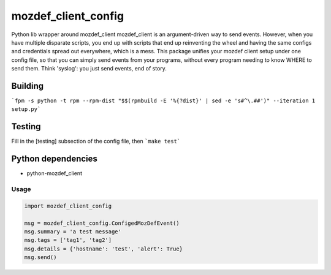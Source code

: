 mozdef_client_config
==========

Python lib wrapper around mozdef_client
mozdef_client is an argument-driven way to send events.  However, when you have multiple disparate scripts, you end up with scripts that end up reinventing the wheel and having the same configs and credentials spread out everywhere, which is a mess.  This package unifies your mozdef client setup under one config file, so that you can simply send events from your programs, without every program needing to know WHERE to send them.  Think 'syslog': you just send events, end of story.

Building
~~~~~~~
```fpm -s python -t rpm --rpm-dist "$$(rpmbuild -E '%{?dist}' | sed -e 's#^\.##')" --iteration 1 setup.py```

Testing
~~~~~~~
Fill in the [testing] subsection of the config file, then ```make test```

Python dependencies
~~~~~~~~~~~~~~~~~~~

* python-mozdef_client

Usage
-----

.. code::

    import mozdef_client_config

    msg = mozdef_client_config.ConfigedMozDefEvent()
    msg.summary = 'a test message'
    msg.tags = ['tag1', 'tag2']
    msg.details = {'hostname': 'test', 'alert': True}
    msg.send()

